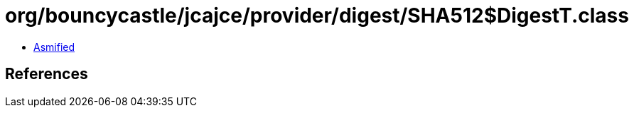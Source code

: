= org/bouncycastle/jcajce/provider/digest/SHA512$DigestT.class

 - link:SHA512$DigestT-asmified.java[Asmified]

== References

